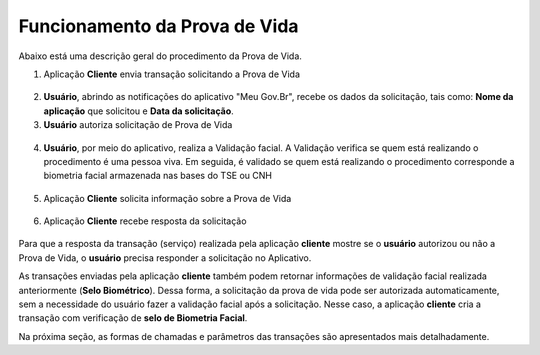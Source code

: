 Funcionamento da Prova de Vida
===============================

Abaixo está uma descrição geral do procedimento da Prova de Vida.


1. Aplicação **Cliente** envia transação solicitando a Prova de Vida

.. figure:: _images/clienteSolicitacao.png
   :align: center
   :alt: 

2. **Usuário**, abrindo as notificações do aplicativo "Meu Gov.Br", recebe os dados da solicitação, tais como: **Nome da aplicação** que solicitou e **Data da solicitação**. 

3. **Usuário** autoriza solicitação de Prova de Vida   

.. figure:: _images/app.png
   :align: center
   :alt: 

.. figure:: _images/autorizacaoApp.png
   :align: center
   :alt: 

4. **Usuário**, por meio do aplicativo, realiza a Validação facial. A Validação verifica se quem está realizando o procedimento é uma pessoa viva. Em seguida, é validado se quem está realizando o procedimento corresponde a biometria facial armazenada nas bases do TSE ou CNH

.. figure:: _images/validacaoApp.png
   :align: center
   :alt: 
	
5. Aplicação **Cliente** solicita informação sobre a Prova de Vida

.. figure:: _images/solicitacaoResPv.png
    :align: center
    :alt:

6. Aplicação **Cliente** recebe resposta da solicitação	

.. figure:: _images/resultadoPv.png
    :align: center
    :alt:

Para que a resposta da transação (serviço) realizada pela aplicação **cliente** mostre se o **usuário** autorizou ou não a Prova de Vida, o **usuário** precisa responder a solicitação no Aplicativo.

As transações enviadas pela aplicação **cliente** também podem retornar informações de validação facial realizada anteriormente (**Selo Biométrico**). Dessa forma, a solicitação da prova de vida pode ser autorizada automaticamente, sem a necessidade do usuário fazer a validação facial após a solicitação. Nesse caso, a aplicação **cliente** cria a transação com verificação de **selo de Biometria Facial**. 

Na próxima seção, as formas de chamadas e parâmetros das transações são apresentados mais detalhadamente.
